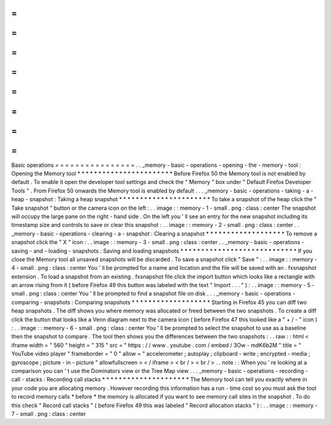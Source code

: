 =
=
=
=
=
=
=
=
=
=
=
=
=
=
=
=
Basic
operations
=
=
=
=
=
=
=
=
=
=
=
=
=
=
=
=
.
.
_memory
-
basic
-
operations
-
opening
-
the
-
memory
-
tool
:
Opening
the
Memory
tool
*
*
*
*
*
*
*
*
*
*
*
*
*
*
*
*
*
*
*
*
*
*
*
Before
Firefox
50
the
Memory
tool
is
not
enabled
by
default
.
To
enable
it
open
the
developer
tool
settings
and
check
the
"
Memory
"
box
under
"
Default
Firefox
Developer
Tools
"
.
From
Firefox
50
onwards
the
Memory
tool
is
enabled
by
default
.
.
.
_memory
-
basic
-
operations
-
taking
-
a
-
heap
-
snapshot
:
Taking
a
heap
snapshot
*
*
*
*
*
*
*
*
*
*
*
*
*
*
*
*
*
*
*
*
*
*
To
take
a
snapshot
of
the
heap
click
the
"
Take
snapshot
"
button
or
the
camera
icon
on
the
left
:
.
.
image
:
:
memory
-
1
-
small
.
png
:
class
:
center
The
snapshot
will
occupy
the
large
pane
on
the
right
-
hand
side
.
On
the
left
you
'
ll
see
an
entry
for
the
new
snapshot
including
its
timestamp
size
and
controls
to
save
or
clear
this
snapshot
:
.
.
image
:
:
memory
-
2
-
small
.
png
:
class
:
center
.
.
_memory
-
basic
-
operations
-
clearing
-
a
-
snapshot
:
Clearing
a
snapshot
*
*
*
*
*
*
*
*
*
*
*
*
*
*
*
*
*
*
*
To
remove
a
snapshot
click
the
"
X
"
icon
:
.
.
image
:
:
memory
-
3
-
small
.
png
:
class
:
center
.
.
_memory
-
basic
-
operations
-
saving
-
and
-
loading
-
snapshots
:
Saving
and
loading
snapshots
*
*
*
*
*
*
*
*
*
*
*
*
*
*
*
*
*
*
*
*
*
*
*
*
*
*
*
*
If
you
close
the
Memory
tool
all
unsaved
snapshots
will
be
discarded
.
To
save
a
snapshot
click
"
Save
"
:
.
.
image
:
:
memory
-
4
-
small
.
png
:
class
:
center
You
'
ll
be
prompted
for
a
name
and
location
and
the
file
will
be
saved
with
an
.
fxsnapshot
extension
.
To
load
a
snapshot
from
an
existing
.
fxsnapshot
file
click
the
import
button
which
looks
like
a
rectangle
with
an
arrow
rising
from
it
(
before
Firefox
49
this
button
was
labeled
with
the
text
"
Import
.
.
.
"
)
:
.
.
image
:
:
memory
-
5
-
small
.
png
:
class
:
center
You
'
ll
be
prompted
to
find
a
snapshot
file
on
disk
.
.
.
_memory
-
basic
-
operations
-
comparing
-
snapshots
:
Comparing
snapshots
*
*
*
*
*
*
*
*
*
*
*
*
*
*
*
*
*
*
*
Starting
in
Firefox
45
you
can
diff
two
heap
snapshots
.
The
diff
shows
you
where
memory
was
allocated
or
freed
between
the
two
snapshots
.
To
create
a
diff
click
the
button
that
looks
like
a
Venn
diagram
next
to
the
camera
icon
(
before
Firefox
47
this
looked
like
a
"
+
/
-
"
icon
)
:
.
.
image
:
:
memory
-
6
-
small
.
png
:
class
:
center
You
'
ll
be
prompted
to
select
the
snapshot
to
use
as
a
baseline
then
the
snapshot
to
compare
.
The
tool
then
shows
you
the
differences
between
the
two
snapshots
:
.
.
raw
:
:
html
<
iframe
width
=
"
560
"
height
=
"
315
"
src
=
"
https
:
/
/
www
.
youtube
.
com
/
embed
/
3Ow
-
mdK6b2M
"
title
=
"
YouTube
video
player
"
frameborder
=
"
0
"
allow
=
"
accelerometer
;
autoplay
;
clipboard
-
write
;
encrypted
-
media
;
gyroscope
;
picture
-
in
-
picture
"
allowfullscreen
>
<
/
iframe
>
<
br
/
>
<
br
/
>
.
.
note
:
:
When
you
'
re
looking
at
a
comparison
you
can
'
t
use
the
Dominators
view
or
the
Tree
Map
view
.
.
.
_memory
-
basic
-
operations
-
recording
-
call
-
stacks
:
Recording
call
stacks
*
*
*
*
*
*
*
*
*
*
*
*
*
*
*
*
*
*
*
*
*
The
Memory
tool
can
tell
you
exactly
where
in
your
code
you
are
allocating
memory
.
However
recording
this
information
has
a
run
-
time
cost
so
you
must
ask
the
tool
to
record
memory
calls
*
before
*
the
memory
is
allocated
if
you
want
to
see
memory
call
sites
in
the
snapshot
.
To
do
this
check
"
Record
call
stacks
"
(
before
Firefox
49
this
was
labeled
"
Record
allocation
stacks
"
)
:
.
.
image
:
:
memory
-
7
-
small
.
png
:
class
:
center
